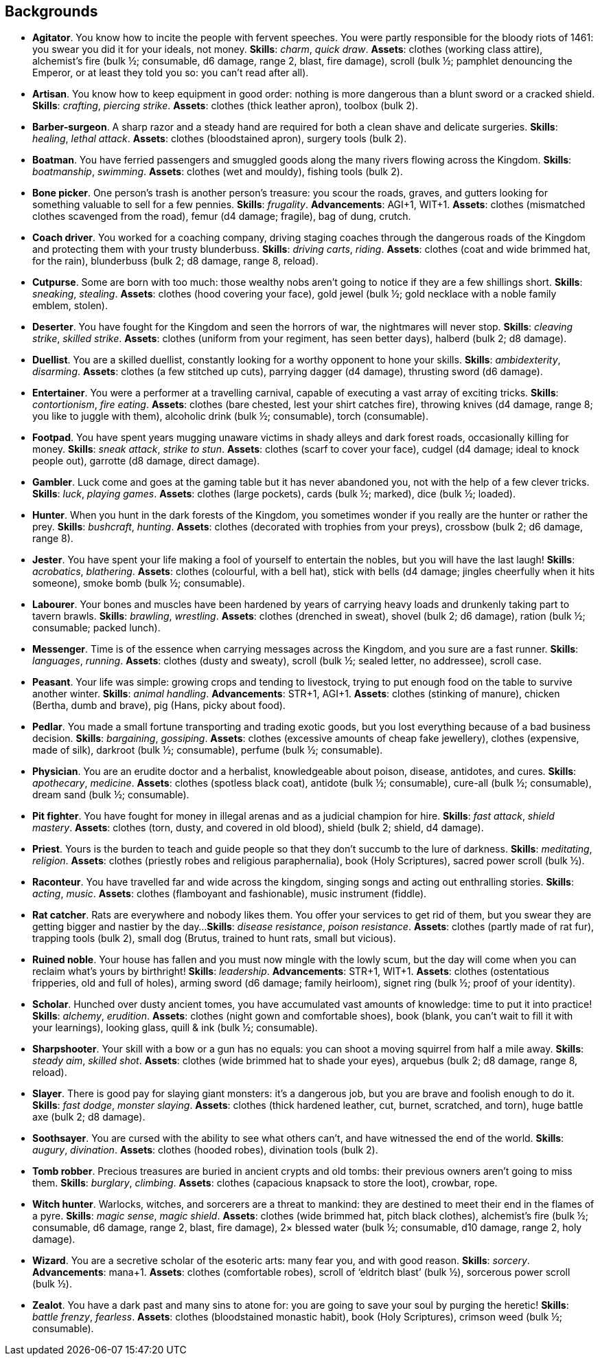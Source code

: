 // This file was automatically generated.

== Backgrounds

* *Agitator*.
You know how to incite the people with fervent speeches. You were partly responsible for the bloody riots of 1461: you swear you did it for your ideals, not money.
*Skills*: _charm_, _quick draw_.
*Assets*: clothes (working class attire), alchemist's fire (bulk ½; consumable, d6 damage, range 2, blast, fire damage), scroll (bulk ½; pamphlet denouncing the Emperor, or at least they told you so: you can't read after all).

* *Artisan*.
You know how to keep equipment in good order: nothing is more dangerous than a blunt sword or a cracked shield.
*Skills*: _crafting_, _piercing strike_.
*Assets*: clothes (thick leather apron), toolbox (bulk 2).

* *Barber-surgeon*.
A sharp razor and a steady hand are required for both a clean shave and delicate surgeries.
*Skills*: _healing_, _lethal attack_.
*Assets*: clothes (bloodstained apron), surgery tools (bulk 2).

* *Boatman*.
You have ferried passengers and smuggled goods along the many rivers flowing across the Kingdom.
*Skills*: _boatmanship_, _swimming_.
*Assets*: clothes (wet and mouldy), fishing tools (bulk 2).

* *Bone picker*.
One person's trash is another person's treasure: you scour the roads, graves, and gutters looking for something valuable to sell for a few pennies.
*Skills*: _frugality_.
*Advancements*: AGI+1, WIT+1.
*Assets*: clothes (mismatched clothes scavenged from the road), femur (d4 damage; fragile), bag of dung, crutch.

* *Coach driver*.
You worked for a coaching company, driving staging coaches through the dangerous roads of the Kingdom and protecting them with your trusty blunderbuss.
*Skills*: _driving carts_, _riding_.
*Assets*: clothes (coat and wide brimmed hat, for the rain), blunderbuss (bulk 2; d8 damage, range 8, reload).

* *Cutpurse*.
Some are born with too much: those wealthy nobs aren't going to notice if they are a few shillings short.
*Skills*: _sneaking_, _stealing_.
*Assets*: clothes (hood covering your face), gold jewel (bulk ½; gold necklace with a noble family emblem, stolen).

* *Deserter*.
You have fought for the Kingdom and seen the horrors of war, the nightmares will never stop.
*Skills*: _cleaving strike_, _skilled strike_.
*Assets*: clothes (uniform from your regiment, has seen better days), halberd (bulk 2; d8 damage).

* *Duellist*.
You are a skilled duellist, constantly looking for a worthy opponent to hone your skills.
*Skills*: _ambidexterity_, _disarming_.
*Assets*: clothes (a few stitched up cuts), parrying dagger (d4 damage), thrusting sword (d6 damage).

* *Entertainer*.
You were a performer at a travelling carnival, capable of executing a vast array of exciting tricks.
*Skills*: _contortionism_, _fire eating_.
*Assets*: clothes (bare chested, lest your shirt catches fire), throwing knives (d4 damage, range 8; you like to juggle with them), alcoholic drink (bulk ½; consumable), torch (consumable).

* *Footpad*.
You have spent years mugging unaware victims in shady alleys and dark forest roads, occasionally killing for money.
*Skills*: _sneak attack_, _strike to stun_.
*Assets*: clothes (scarf to cover your face), cudgel (d4 damage; ideal to knock people out), garrotte (d8 damage, direct damage).

* *Gambler*.
Luck come and goes at the gaming table but it has never abandoned you, not with the help of a few clever tricks.
*Skills*: _luck_, _playing games_.
*Assets*: clothes (large pockets), cards (bulk ½; marked), dice (bulk ½; loaded).

* *Hunter*.
When you hunt in the dark forests of the Kingdom, you sometimes wonder if you really are the hunter or rather the prey.
*Skills*: _bushcraft_, _hunting_.
*Assets*: clothes (decorated with trophies from your preys), crossbow (bulk 2; d6 damage, range 8).

* *Jester*.
You have spent your life making a fool of yourself to entertain the nobles, but you will have the last laugh!
*Skills*: _acrobatics_, _blathering_.
*Assets*: clothes (colourful, with a bell hat), stick with bells (d4 damage; jingles cheerfully when it hits someone), smoke bomb (bulk ½; consumable).

* *Labourer*.
Your bones and muscles have been hardened by years of carrying heavy loads and drunkenly taking part to tavern brawls.
*Skills*: _brawling_, _wrestling_.
*Assets*: clothes (drenched in sweat), shovel (bulk 2; d6 damage), ration (bulk ½; consumable; packed lunch).

* *Messenger*.
Time is of the essence when carrying messages across the Kingdom, and you sure are a fast runner.
*Skills*: _languages_, _running_.
*Assets*: clothes (dusty and sweaty), scroll (bulk ½; sealed letter, no addressee), scroll case.

* *Peasant*.
Your life was simple: growing crops and tending to livestock, trying to put enough food on the table to survive another winter.
*Skills*: _animal handling_.
*Advancements*: STR+1, AGI+1.
*Assets*: clothes (stinking of manure), chicken (Bertha, dumb and brave), pig (Hans, picky about food).

* *Pedlar*.
You made a small fortune transporting and trading exotic goods, but you lost everything because of a bad business decision.
*Skills*: _bargaining_, _gossiping_.
*Assets*: clothes (excessive amounts of cheap fake jewellery), clothes (expensive, made of silk), darkroot (bulk ½; consumable), perfume (bulk ½; consumable).

* *Physician*.
You are an erudite doctor and a herbalist, knowledgeable about poison, disease, antidotes, and cures.
*Skills*: _apothecary_, _medicine_.
*Assets*: clothes (spotless black coat), antidote (bulk ½; consumable), cure-all (bulk ½; consumable), dream sand (bulk ½; consumable).

* *Pit fighter*.
You have fought for money in illegal arenas and as a judicial champion for hire.
*Skills*: _fast attack_, _shield mastery_.
*Assets*: clothes (torn, dusty, and covered in old blood), shield (bulk 2; shield, d4 damage).

* *Priest*.
Yours is the burden to teach and guide people so that they don't succumb to the lure of darkness.
*Skills*: _meditating_, _religion_.
*Assets*: clothes (priestly robes and religious paraphernalia), book (Holy Scriptures), sacred power scroll (bulk ½).

* *Raconteur*.
You have travelled far and wide across the kingdom, singing songs and acting out enthralling stories.
*Skills*: _acting_, _music_.
*Assets*: clothes (flamboyant and fashionable), music instrument (fiddle).

* *Rat catcher*.
Rats are everywhere and nobody likes them. You offer your services to get rid of them, but you swear they are getting bigger and nastier by the day...
*Skills*: _disease resistance_, _poison resistance_.
*Assets*: clothes (partly made of rat fur), trapping tools (bulk 2), small dog (Brutus, trained to hunt rats, small but vicious).

* *Ruined noble*.
Your house has fallen and you must now mingle with the lowly scum, but the day will come when you can reclaim what's yours by birthright!
*Skills*: _leadership_.
*Advancements*: STR+1, WIT+1.
*Assets*: clothes (ostentatious fripperies, old and full of holes), arming sword (d6 damage; family heirloom), signet ring (bulk ½; proof of your identity).

* *Scholar*.
Hunched over dusty ancient tomes, you have accumulated vast amounts of knowledge: time to put it into practice!
*Skills*: _alchemy_, _erudition_.
*Assets*: clothes (night gown and comfortable shoes), book (blank, you can't wait to fill it with your learnings), looking glass, quill & ink (bulk ½; consumable).

* *Sharpshooter*.
Your skill with a bow or a gun has no equals: you can shoot a moving squirrel from half a mile away.
*Skills*: _steady aim_, _skilled shot_.
*Assets*: clothes (wide brimmed hat to shade your eyes), arquebus (bulk 2; d8 damage, range 8, reload).

* *Slayer*.
There is good pay for slaying giant monsters: it's a dangerous job, but you are brave and foolish enough to do it.
*Skills*: _fast dodge_, _monster slaying_.
*Assets*: clothes (thick hardened leather, cut, burnet, scratched, and torn), huge battle axe (bulk 2; d8 damage).

* *Soothsayer*.
You are cursed with the ability to see what others can't, and have witnessed the end of the world.
*Skills*: _augury_, _divination_.
*Assets*: clothes (hooded robes), divination tools (bulk 2).

* *Tomb robber*.
Precious treasures are buried in ancient crypts and old tombs: their previous owners aren't going to miss them.
*Skills*: _burglary_, _climbing_.
*Assets*: clothes (capacious knapsack to store the loot), crowbar, rope.

* *Witch hunter*.
Warlocks, witches, and sorcerers are a threat to mankind: they are destined to meet their end in the flames of a pyre.
*Skills*: _magic sense_, _magic shield_.
*Assets*: clothes (wide brimmed hat, pitch black clothes), alchemist's fire (bulk ½; consumable, d6 damage, range 2, blast, fire damage), 2× blessed water (bulk ½; consumable, d10 damage, range 2, holy damage).

* *Wizard*.
You are a secretive scholar of the esoteric arts: many fear you, and with good reason.
*Skills*: _sorcery_.
*Advancements*: mana+1.
*Assets*: clothes (comfortable robes), scroll of '`eldritch blast`' (bulk ½), sorcerous power scroll (bulk ½).

* *Zealot*.
You have a dark past and many sins to atone for: you are going to save your soul by purging the heretic!
*Skills*: _battle frenzy_, _fearless_.
*Assets*: clothes (bloodstained monastic habit), book (Holy Scriptures), crimson weed (bulk ½; consumable).


